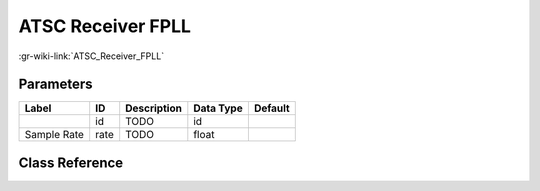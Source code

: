 ------------------
ATSC Receiver FPLL
------------------

:gr-wiki-link:`ATSC_Receiver_FPLL`

Parameters
**********

+-------------------------+-------------------------+-------------------------+-------------------------+-------------------------+
|Label                    |ID                       |Description              |Data Type                |Default                  |
+=========================+=========================+=========================+=========================+=========================+
|                         |id                       |TODO                     |id                       |                         |
+-------------------------+-------------------------+-------------------------+-------------------------+-------------------------+
|Sample Rate              |rate                     |TODO                     |float                    |                         |
+-------------------------+-------------------------+-------------------------+-------------------------+-------------------------+

Class Reference
*******************

.. tabs::

   .. group-tab:: Python
      TODO

   .. group-tab:: C++

      .. doxygengroup:: block_dtv_atsc_fpll
         :content-only:
         :undoc-members:
         :private-members:
         :members:

